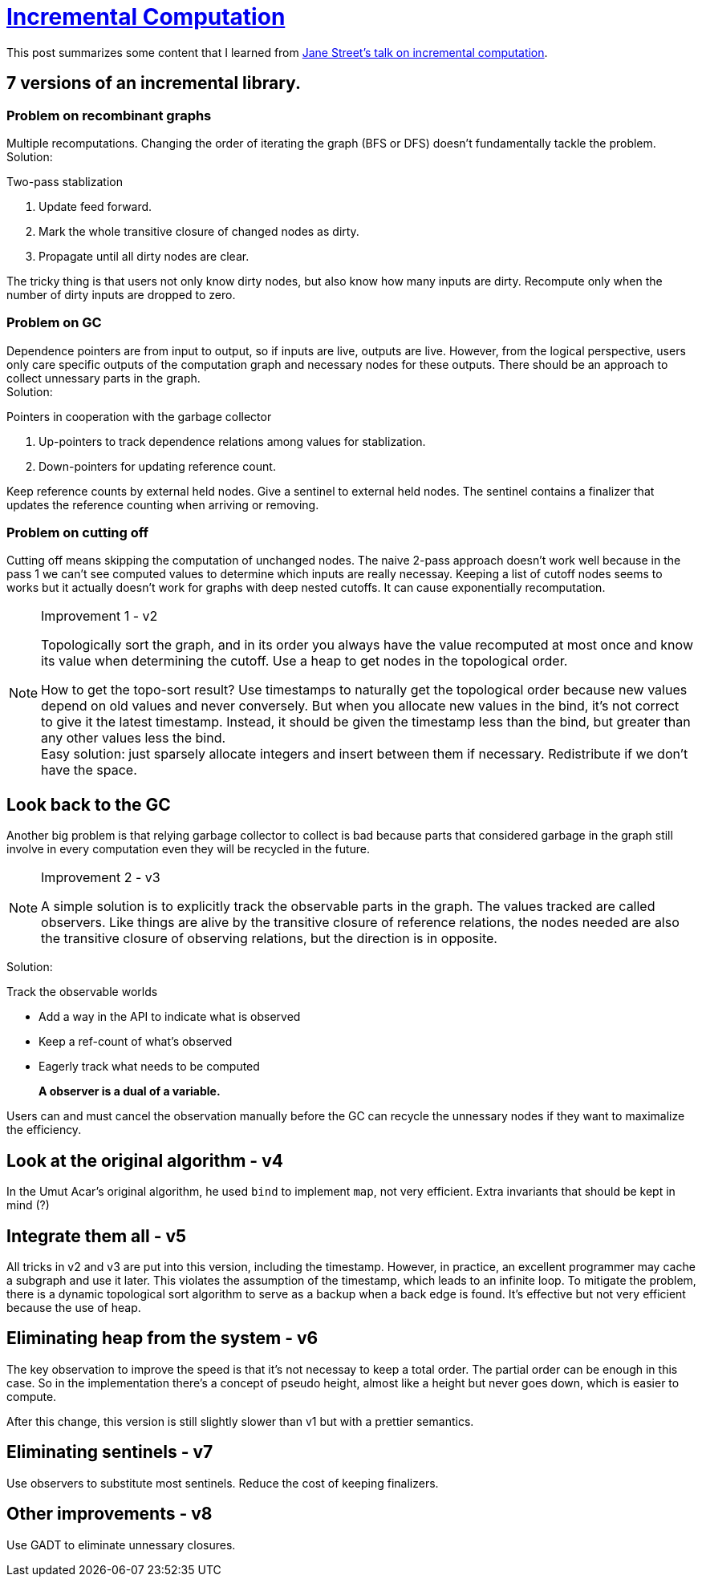 = xref:.[Incremental Computation]
:showtitle:
:lang: en
:stem: latexmath

This post summarizes some content that I learned from https://www.janestreet.com/tech-talks/seven-implementations-of-incremental/[Jane Street's talk on incremental computation].

== 7 versions of an incremental library.

=== Problem on recombinant graphs
Multiple recomputations.
Changing the order of iterating the graph (BFS or DFS) doesn't fundamentally tackle the problem. +
Solution:

.Two-pass stablization
1. Update feed forward.
2. Mark the whole transitive closure of changed nodes as dirty.
3. Propagate until all dirty nodes are clear.

The tricky thing is that users not only know dirty nodes, but also know how many inputs are dirty.
Recompute only when the number of dirty inputs are dropped to zero.

=== Problem on GC
Dependence pointers are from input to output, so if inputs are live, outputs are live.
However, from the logical perspective, users only care specific outputs of the computation graph and necessary nodes for these outputs.
There should be an approach to collect unnessary parts in the graph. +
Solution:

.Pointers in cooperation with the garbage collector
1. Up-pointers to track dependence relations among values for stablization.
2. Down-pointers for updating reference count.

Keep reference counts by external held nodes. Give a sentinel to external held nodes.
The sentinel contains a finalizer that updates the reference counting when arriving or removing.

=== Problem on cutting off

Cutting off means skipping the computation of unchanged nodes.
The naive 2-pass approach doesn't work well because in the pass 1 we can't see computed values to determine which inputs are really necessay.
Keeping a list of cutoff nodes seems to works but it actually doesn't work for graphs with deep nested cutoffs. It can cause exponentially recomputation.

[NOTE]
.Improvement 1 - v2
====
Topologically sort the graph, and in its order you always have the value recomputed at most once and know its value when determining the cutoff. Use a heap to get nodes in the topological order.

How to get the topo-sort result?
Use timestamps to naturally get the topological order because new values depend on old values and never conversely.
But when you allocate new values in the bind, it's not correct to give it the latest timestamp. Instead, it should be given the timestamp less than the bind, but greater than any other values less the bind. +
Easy solution: just sparsely allocate integers and insert between them if necessary. Redistribute if we don't have the space.
====

== Look back to the GC

Another big problem is that relying garbage collector to collect is bad because parts that considered garbage in the graph still involve in every computation even they will be recycled in the future.

[NOTE]
.Improvement 2 - v3
====
A simple solution is to explicitly track the observable parts in the graph.
The values tracked are called observers. Like things are alive by the transitive closure of reference relations,
the nodes needed are also the transitive closure of observing relations, but the direction is in opposite.
====

Solution:

.Track the observable worlds
- Add a way in the API to indicate what is observed
- Keep a ref-count of what's observed
- Eagerly track what needs to be computed

[quote]
*A observer is a dual of a variable.*

Users can and must cancel the observation manually before the GC can recycle the unnessary nodes if they want to maximalize the efficiency.

== Look at the original algorithm - v4

In the Umut Acar's original algorithm, he used `bind` to implement `map`, not very efficient.
Extra invariants that should be kept in mind (?)

== Integrate them all - v5

All tricks in v2 and v3 are put into this version, including the timestamp.
However, in practice, an excellent programmer may cache a subgraph and use it later.
This violates the assumption of the timestamp, which leads to an infinite loop.
To mitigate the problem, there is a dynamic topological sort algorithm to serve as a backup
when a back edge is found. It's effective but not very efficient because the use of heap.

== Eliminating heap from the system - v6

The key observation to improve the speed is that it's not necessay to keep a total order.
The partial order can be enough in this case. So in the implementation there's a concept of
pseudo height, almost like a height but never goes down, which is easier to compute.

After this change, this version is still slightly slower than v1 but with a prettier semantics.

== Eliminating sentinels - v7

Use observers to substitute most sentinels. Reduce the cost of keeping finalizers.

== Other improvements - v8

Use GADT to eliminate unnessary closures.
